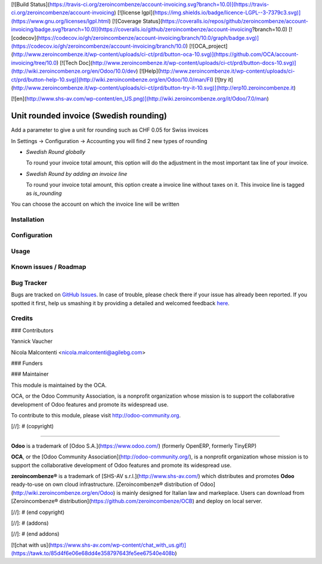 [![Build Status](https://travis-ci.org/zeroincombenze/account-invoicing.svg?branch=10.0)](https://travis-ci.org/zeroincombenze/account-invoicing)
[![license lgpl](https://img.shields.io/badge/licence-LGPL--3-7379c3.svg)](https://www.gnu.org/licenses/lgpl.html)
[![Coverage Status](https://coveralls.io/repos/github/zeroincombenze/account-invoicing/badge.svg?branch=10.0)](https://coveralls.io/github/zeroincombenze/account-invoicing?branch=10.0)
[![codecov](https://codecov.io/gh/zeroincombenze/account-invoicing/branch/10.0/graph/badge.svg)](https://codecov.io/gh/zeroincombenze/account-invoicing/branch/10.0)
[![OCA_project](http://www.zeroincombenze.it/wp-content/uploads/ci-ct/prd/button-oca-10.svg)](https://github.com/OCA/account-invoicing/tree/10.0)
[![Tech Doc](http://www.zeroincombenze.it/wp-content/uploads/ci-ct/prd/button-docs-10.svg)](http://wiki.zeroincombenze.org/en/Odoo/10.0/dev)
[![Help](http://www.zeroincombenze.it/wp-content/uploads/ci-ct/prd/button-help-10.svg)](http://wiki.zeroincombenze.org/en/Odoo/10.0/man/FI)
[![try it](http://www.zeroincombenze.it/wp-content/uploads/ci-ct/prd/button-try-it-10.svg)](http://erp10.zeroincombenze.it)




[![en](http://www.shs-av.com/wp-content/en_US.png)](http://wiki.zeroincombenze.org/it/Odoo/7.0/man)

Unit rounded invoice (_`Swedish rounding`)
==========================================

Add a parameter to give a unit for rounding such as CHF 0.05 for Swiss
invoices

In Settings -> Configuration -> Accounting you will find 2 new types of
rounding

- `Swedish Round globally`

  To round your invoice total amount, this option will do the adjustment in
  the most important tax line of your invoice.

- `Swedish Round by adding an invoice line`

  To round your invoice total amount, this option create a invoice line without
  taxes on it. This invoice line is tagged as `is_rounding`

You can choose the account on which the invoice line will be written

.. _Swedish rounding : https://en.wikipedia.org/wiki/Swedish_rounding


Installation
------------





Configuration
-------------





Usage
-----







Known issues / Roadmap
----------------------





Bug Tracker
-----------






Bugs are tracked on `GitHub Issues <https://github.com/OCA/account-invoicing/issues>`_.
In case of trouble, please check there if your issue has already been reported.
If you spotted it first, help us smashing it by providing a detailed and welcomed feedback
`here <https://github.com/OCA/account-invoicing/issues/new?body=module:%20account_invoice_rounding%0Aversion:%208.0%0A%0A**Steps%20to%20reproduce**%0A-%20...%0A%0A**Current%20behavior**%0A%0A**Expected%20behavior**>`_.


Credits
-------











### Contributors






Yannick Vaucher

Nicola Malcontenti <nicola.malcontenti@agilebg.com>

### Funders

### Maintainer










.. image:: http://odoo-community.org/logo.png
   :alt: Odoo Community Association
   :target: http://odoo-community.org

This module is maintained by the OCA.

OCA, or the Odoo Community Association, is a nonprofit organization whose mission is to support the collaborative development of Odoo features and promote its widespread use.

To contribute to this module, please visit http://odoo-community.org.

[//]: # (copyright)

----

**Odoo** is a trademark of [Odoo S.A.](https://www.odoo.com/) (formerly OpenERP, formerly TinyERP)

**OCA**, or the [Odoo Community Association](http://odoo-community.org/), is a nonprofit organization whose
mission is to support the collaborative development of Odoo features and
promote its widespread use.

**zeroincombenze®** is a trademark of [SHS-AV s.r.l.](http://www.shs-av.com/)
which distributes and promotes **Odoo** ready-to-use on own cloud infrastructure.
[Zeroincombenze® distribution of Odoo](http://wiki.zeroincombenze.org/en/Odoo)
is mainly designed for Italian law and markeplace.
Users can download from [Zeroincombenze® distribution](https://github.com/zeroincombenze/OCB) and deploy on local server.

[//]: # (end copyright)

[//]: # (addons)

[//]: # (end addons)



[![chat with us](https://www.shs-av.com/wp-content/chat_with_us.gif)](https://tawk.to/85d4f6e06e68dd4e358797643fe5ee67540e408b)
